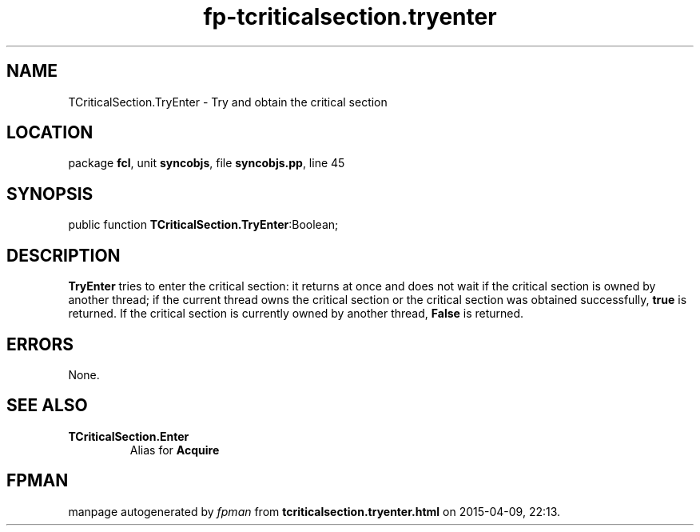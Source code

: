 .\" file autogenerated by fpman
.TH "fp-tcriticalsection.tryenter" 3 "2014-03-14" "fpman" "Free Pascal Programmer's Manual"
.SH NAME
TCriticalSection.TryEnter - Try and obtain the critical section
.SH LOCATION
package \fBfcl\fR, unit \fBsyncobjs\fR, file \fBsyncobjs.pp\fR, line 45
.SH SYNOPSIS
public function \fBTCriticalSection.TryEnter\fR:Boolean;
.SH DESCRIPTION
\fBTryEnter\fR tries to enter the critical section: it returns at once and does not wait if the critical section is owned by another thread; if the current thread owns the critical section or the critical section was obtained successfully, \fBtrue\fR is returned. If the critical section is currently owned by another thread, \fBFalse\fR is returned.


.SH ERRORS
None.


.SH SEE ALSO
.TP
.B TCriticalSection.Enter
Alias for \fBAcquire\fR 

.SH FPMAN
manpage autogenerated by \fIfpman\fR from \fBtcriticalsection.tryenter.html\fR on 2015-04-09, 22:13.

